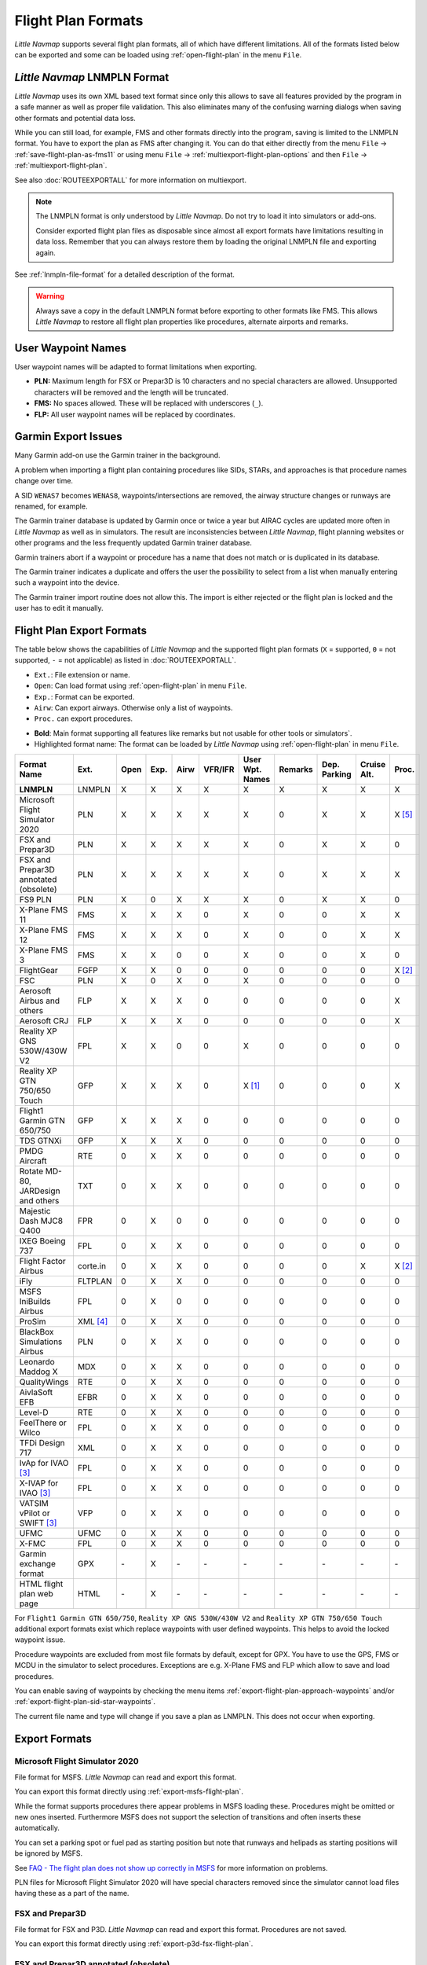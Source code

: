 Flight Plan Formats
-------------------

*Little Navmap* supports several flight plan formats, all of which have
different limitations. All of the formats listed below can be exported and some can be loaded using :ref:`open-flight-plan` in the menu ``File``.

.. _flight-plan-formats-lnmpln:

*Little Navmap* LNMPLN Format
~~~~~~~~~~~~~~~~~~~~~~~~~~~~~~~~~~~~~

*Little Navmap* uses its own XML based text format since only this allows to save all features provided
by the program in a safe manner as well as proper file validation. This also eliminates many of
the confusing warning dialogs when saving other formats and potential data loss.

While you can still load, for example, FMS and other formats directly into the program, saving is
limited to the LNMPLN format. You have to export the plan as FMS after changing it. You can do
that either directly from the menu ``File`` -> :ref:`save-flight-plan-as-fms11` or using
menu ``File`` -> :ref:`multiexport-flight-plan-options` and then ``File`` -> :ref:`multiexport-flight-plan`.

See also :doc:`ROUTEEXPORTALL` for more information on multiexport.

.. note::

    The LNMPLN format is only understood by *Little Navmap*.
    Do not try to load it into simulators or add-ons.

    Consider exported flight plan files as disposable since almost all export formats have limitations
    resulting in data loss. Remember that you can always restore them by loading the original LNMPLN
    file and exporting again.

See :ref:`lnmpln-file-format` for a detailed description of the format.

.. warning::

   Always save a copy in the default LNMPLN format before exporting to other
   formats like FMS. This allows *Little Navmap* to restore all flight plan
   properties like procedures, alternate airports and remarks.

.. _flight-plan-formats-user-waypoints:

User Waypoint Names
~~~~~~~~~~~~~~~~~~~

User waypoint names will be adapted to format limitations when exporting.

-  **PLN:** Maximum length for FSX or Prepar3D is 10 characters and no
   special characters are allowed. Unsupported characters will be
   removed and the length will be truncated.
-  **FMS:** No spaces allowed. These will be replaced with underscores
   (``_``).
-  **FLP:** All user waypoint names will be replaced by coordinates.


.. _flight-plan-formats-garmin-issues:

Garmin Export Issues
~~~~~~~~~~~~~~~~~~~~~~~~~~~

Many Garmin add-on use the Garmin trainer in the background.

A problem when importing a flight plan containing procedures like SIDs, STARs, and approaches is that procedure names change over time.

A SID ``WENAS7`` becomes ``WENAS8``, waypoints/intersections are removed, the airway structure changes or runways are renamed, for example.

The Garmin trainer database is updated by Garmin once or twice a year but AIRAC cycles are updated more often in *Little Navmap* as well as in simulators.
The result are inconsistencies between *Little Navmap*, flight planning websites or other programs and the less frequently updated Garmin trainer database.

Garmin trainers abort if a waypoint or procedure has a name that does not match or is duplicated in its database.

The Garmin trainer indicates a duplicate and offers the user the possibility to select from a list when manually entering such a waypoint into the device.

The Garmin trainer import routine does not allow this. The import is either rejected or the flight plan is locked and the user has to edit it manually.

Flight Plan Export Formats
~~~~~~~~~~~~~~~~~~~~~~~~~~~~~~~

The table below shows the capabilities of *Little Navmap* and the
supported flight plan formats (``X`` = supported, ``0`` = not supported,
``-`` = not applicable) as listed in :doc:`ROUTEEXPORTALL`.

-  ``Ext.``: File extension or name.
-  ``Open``: Can load format using :ref:`open-flight-plan` in menu ``File``.
-  ``Exp.``: Format can be exported.
-  ``Airw``: Can export airways. Otherwise only a list of waypoints.
-  ``Proc.`` can export procedures.

.. role:: highlight-style

-  **Bold**: Main format supporting all features like remarks but not usable for other tools or simulators`.
-  :highlight-style:`Highlighted  format name`: The format can be loaded by
   *Little Navmap* using :ref:`open-flight-plan` in menu ``File``.

======================================================== ======== ==== ==== ==== ======= =============== ======= ============ =========== ======
Format Name                                              Ext.     Open Exp. Airw VFR/IFR User Wpt. Names Remarks Dep. Parking Cruise Alt. Proc.
======================================================== ======== ==== ==== ==== ======= =============== ======= ============ =========== ======
**LNMPLN**                                               LNMPLN   X    X    X    X       X               X       X            X           X
:highlight-style:`Microsoft Flight Simulator 2020`       PLN      X    X    X    X       X               0       X            X           X [5]_
:highlight-style:`FSX and Prepar3D`                      PLN      X    X    X    X       X               0       X            X           0
:highlight-style:`FSX and Prepar3D annotated (obsolete)` PLN      X    X    X    X       X               0       X            X           X
:highlight-style:`FS9 PLN`                               PLN      X    0    X    X       X               0       X            X           0
:highlight-style:`X-Plane FMS 11`                        FMS      X    X    X    0       X               0       0            X           X
:highlight-style:`X-Plane FMS 12`                        FMS      X    X    X    0       X               0       0            X           X
:highlight-style:`X-Plane FMS 3`                         FMS      X    X    0    0       X               0       0            X           0
:highlight-style:`FlightGear`                            FGFP     X    X    0    0       0               0       0            0           X [2]_
:highlight-style:`FSC`                                   PLN      X    0    X    0       X               0       0            0           0
:highlight-style:`Aerosoft Airbus and others`            FLP      X    X    X    0       0               0       0            0           X
:highlight-style:`Aerosoft CRJ`                          FLP      X    X    X    0       0               0       0            0           X
:highlight-style:`Reality XP GNS 530W/430W V2`           FPL      X    X    0    0       X               0       0            0           0
:highlight-style:`Reality XP GTN 750/650 Touch`          GFP      X    X    X    0       X [1]_          0       0            0           X
:highlight-style:`Flight1 Garmin GTN 650/750`            GFP      X    X    X    0       0               0       0            0           0
:highlight-style:`TDS GTNXi`                             GFP      X    X    X    0       0               0       0            0           0
PMDG Aircraft                                            RTE      0    X    X    0       0               0       0            0           0
Rotate MD-80, JARDesign and others                       TXT      0    X    X    0       0               0       0            0           0
Majestic Dash MJC8 Q400                                  FPR      0    X    0    0       0               0       0            0           0
IXEG Boeing 737                                          FPL      0    X    X    0       0               0       0            0           0
Flight Factor Airbus                                     corte.in 0    X    X    0       0               0       0            X           X [2]_
iFly                                                     FLTPLAN  0    X    X    0       0               0       0            0           0
MSFS IniBuilds Airbus                                    FPL      0    X    0    0       0               0       0            0           0
ProSim                                                   XML [4]_ 0    X    X    0       0               0       0            0           0
BlackBox Simulations Airbus                              PLN      0    X    X    0       0               0       0            0           0
Leonardo Maddog X                                        MDX      0    X    X    0       0               0       0            0           0
QualityWings                                             RTE      0    X    X    0       0               0       0            0           0
AivlaSoft EFB                                            EFBR     0    X    X    0       0               0       0            0           0
Level-D                                                  RTE      0    X    X    0       0               0       0            0           0
FeelThere or Wilco                                       FPL      0    X    X    0       0               0       0            0           0
TFDi Design 717                                          XML      0    X    X    0       0               0       0            0           0
IvAp for IVAO [3]_                                       FPL      0    X    X    0       0               0       0            0           0
X-IVAP for IVAO [3]_                                     FPL      0    X    X    0       0               0       0            0           0
VATSIM vPilot or SWIFT [3]_                              VFP      0    X    X    0       0               0       0            0           0
UFMC                                                     UFMC     0    X    X    0       0               0       0            0           0
X-FMC                                                    FPL      0    X    X    0       0               0       0            0           0
Garmin exchange format                                   GPX      \-   X    \-   \-      \-              \-      \-           \-          \-
HTML flight plan web page                                HTML     \-   X    \-   \-      \-              \-      \-           \-          \-
======================================================== ======== ==== ==== ==== ======= =============== ======= ============ =========== ======

For ``Flight1 Garmin GTN 650/750``, ``Reality XP GNS 530W/430W V2`` and ``Reality XP
GTN 750/650 Touch`` additional export formats exist which replace waypoints with user defined
waypoints. This helps to avoid the locked waypoint issue.

Procedure waypoints are excluded from most file formats by default, except for GPX.
You have to use the GPS, FMS or MCDU in the simulator to
select procedures. Exceptions are e.g. X-Plane FMS and FLP which allow to save and load procedures.

You can enable saving of waypoints by checking the menu items
:ref:`export-flight-plan-approach-waypoints` and/or
:ref:`export-flight-plan-sid-star-waypoints`.

The current file name and type will change if you save a plan as LNMPLN. This does not occur when
exporting.

Export Formats
~~~~~~~~~~~~~~~~~~~~~~~~~~~

.. _flight-plan-formats-msfs-pln:

|PLN| Microsoft Flight Simulator 2020
^^^^^^^^^^^^^^^^^^^^^^^^^^^^^^^^^^^^^^^^^^^^^^

File format for MSFS.
*Little Navmap* can read and export this format.

You can export this format directly using :ref:`export-msfs-flight-plan`.

While the format supports procedures there appear problems in MSFS loading these. Procedures might be omitted or new ones inserted.
Furthermore MSFS does not support the selection of transitions and often inserts these automatically.

You can set a parking spot or fuel pad as starting position but note that runways and helipads as starting
positions will be ignored by MSFS.

See `FAQ - The flight plan does not show up correctly in MSFS <https://albar965.github.io/littlenavmap-faq.html#flightplan-msfs>`__
for more information on problems.

PLN files for Microsoft Flight Simulator 2020 will have special characters removed since the simulator cannot load files having these as a part of the name.


.. _flight-plan-formats-fsx-pln:

|PLN| FSX and Prepar3D
^^^^^^^^^^^^^^^^^^^^^^^^^^^^^^^^^^^^^^^^^^^^^^

File format for FSX and P3D.
*Little Navmap* can read and export this format. Procedures are not saved.

You can export this format directly using :ref:`export-p3d-fsx-flight-plan`.

FSX and Prepar3D annotated (obsolete)
^^^^^^^^^^^^^^^^^^^^^^^^^^^^^^^^^^^^^^^^^^^^^^

Annotated PLN format used by *Little Navmap* versions up to and including 2.4.5.

This is needed only if you like to save a flight plan for older *Little Navmap* versions.

*Little Navmap* can read and export this format completely with procedures.

.. _flight-plan-formats-fs9-pln:

FS9 PLN
^^^^^^^^^^^^^^^^^^^^^^^^^^^^^^^^^^^^^^^^^^^^^^

File format of the Flight Simulator 2004. Uses the same PLN file extension as
the FSX PLN format. *Little Navmap* can only read this format.

.. _flight-plan-formats-fms11:

|FMS 11| X-Plane FMS 11 and X-Plane 12
^^^^^^^^^^^^^^^^^^^^^^^^^^^^^^^^^^^^^^^^^^^^^^

X-Plane FMS format which can be loaded into the stock GPS, the G1000 and
the FMS of X-Plane 11 and 12.

You can export this format directly using :ref:`save-flight-plan-as-fms11`.

*Little Navmap* can read and export this format.

Store these files into the ``Output/FMS plans`` directory inside the
X-Plane directory.

Read the X-Plane manuals for the respective devices on how to load plans inside the cockpit:
`User Manuals for X-Plane Products <https://www.x-plane.com/support/manuals/>`__.

.. note::

      *Little Navmap* cannot determine the cruise altitude of a flight plan
      after loading this format in some cases. You might see errors about violated altitude
      restrictions after loading. Adjust the cruise altitude manually if
      this is the case.

.. _flight-plan-formats-fms3:

FMS 3 (X-Plane)
^^^^^^^^^^^^^^^^^^^^^^^^^^^^^^^^^^^^^^^^^^^^^^

X-Plane FMS format which can be loaded into the stock GPS and FMS of
X-Plane 10 and 11.05. The format is very limited and basically stores
only a list of waypoints.

*Little Navmap* can read and export this format.

Store these files into the ``Output/FMS plans`` directory inside the
X-Plane directory.

.. _flight-plan-formats-fgfp:

|FGFP| FlightGear
^^^^^^^^^^^^^^^^^^^^^^^^^^^^^^^^^^^^^^^^^^^^^^

FlightPlan format which can be loaded into the RouteManager of the free
flight simulator `FlightGear <http://www.flightgear.org>`__.

You can export this format directly using :ref:`save-flight-plan-as-fgfp`.

*Little Navmap* can read and export this format.

You can save the files into any directory and load it within FlightGear.

FSC
^^^^^^^^^^^^^^^^^^^^^^^^^^^^^^^^^^^^^^^^^^^^^^

File format for FlightSim Commander. Uses the same PLN file extension as
the FSX PLN format. *Little Navmap* can only read this format.

.. _flight-plan-formats-flp:

Aerosoft Airbus and others
^^^^^^^^^^^^^^^^^^^^^^^^^^^^^^^^^^^^^^^^^^^^^^
Aerosoft CRJ
^^^^^^^^^^^^^^^^^^^^^^^^^^^^^^^^^^^^^^^^^^^^^^

A format that can be read by the X-Plane FMS (not the X-Plane GPS),
Aerosoft Airbus and other add-on aircraft. Supports airways and
procedures.

You can load these files into the X-Plane FMS including airway
information. Procedures are saved in the FLP but cannot loaded yet by
the FMS. You have to select these manually after loading the flight
plan.

Garmin
^^^^^^^^^^^^^^^^^^^^^^^^^^^^^^^^^^^^^^^^^^^^^^

Simple XML based flight plan format which stores only a list of waypoints.
*Little Navmap* can read and export this format.

.. _flight-plan-formats-rxpgns:

Reality XP GNS 530W/430W V2
^^^^^^^^^^^^^^^^^^^^^^^^^^^^^^^^^^^^^^^^^^^^^^

Flight plan format as FPL file usable by the *Reality XP GNS 530W/430W
V2*.

See :ref:`garmin-notes` for information on known problems when
exporting flight plan data for the GNS.

*Little Navmap* considers the ``GNSAPPDATA`` environment variable if
set. See the GNS manual for more information.

The default directory to save the flight plans for the GNS units is
``C:\ProgramData\Garmin\GNS Trainer Data\GNS\FPL`` for all simulators.

You may have to create the directory manually if it does not exist.

.. _flight-plan-formats-rxpgtn:

Reality XP GTN 750/650 Touch
^^^^^^^^^^^^^^^^^^^^^^^^^^^^^^^^^^^^^^^^^^^^^^

Save flight plan as GFP file usable by the *Reality XP GTN 750/650
Touch*.

*Little Navmap* can also load this format using :ref:`open-flight-plan`.

See :ref:`garmin-notes` for information on known problems when
exporting flight plan data for the GTN.

*Little Navmap* considers the ``GTNSIMDATA`` environment variable if
set. See the GTN manual for more information.

.. _flight-plan-formats-tds-gtnxi:

TDS GTNXi
^^^^^^^^^^^^^^^^^^^^^^^^^^^^^^^^^^

The default directory to save the flight plans for the GTN units is
``C:\ProgramData\TDS\GTNXi\FPS`` for all simulators.

You may have to create the directory manually if it does not exist.

Flight1 Garmin GTN 650/750
^^^^^^^^^^^^^^^^^^^^^^^^^^^^^^^^^^

The default directory to save the flight plans for the GTN units is
``C:\ProgramData\Garmin\Trainers\Databases\FPLN`` for all simulators.

You may have to create the directory manually if it does not exist.

Garmin GTN Trainer 6.41
''''''''''''''''''''''''''''''''''''''''''''''''

The default directory to save the flight plans for the GTN units is
``C:\ProgramData\Garmin\Trainers\GTN\FPLN`` for all simulators. You have
to create this directory manually and then navigate to it in the file
dialog when saving. *Little Navmap* will remember the selected
directory.

Garmin GTN Trainer 6.21
''''''''''''''''''''''''''''''''''''''''''''''''

If you're using the trainer version 6.21 then the default path is
``C:\ProgramData\Garmin\GTN Trainer Data\GTN\FPLN``. You have to create
this directory manually.

.. _flight-plan-formats-gfp:

Flight1 Garmin GTN 650/750
^^^^^^^^^^^^^^^^^^^^^^^^^^^^^^^^^^^^^^^^^^^^^^

This is the flight plan format used by the *Flight1 GTN 650/750*.

*Little Navmap* can also load this format using :ref:`open-flight-plan`.

See :ref:`garmin-notes` for information on problems when exporting
flight plan data for the GTN.

The default directories to save the flight plans for the GTN units are:

-  **Prepar3D v3:**
   ``C:\Program Files (x86)\Lockheed Martin\Prepar3D v3\F1TGTN\FPL``.
-  **Prepar3D v4:**
   ``C:\Program Files\Lockheed Martin\Prepar3D v4\F1TGTN\FPL``.
-  **Flight Simulator X:**
   ``C:\ProgramFiles(x86)\Microsoft Games\Flight Simulator X\F1GTN\FPL``

You might need to change the user privileges on this directory if your
saved flight plans do not show up in the GTN. Give yourself full control
and/or ownership of this directory to avoid this.

A typical symptom is that you can save the flight plan in *Little
Navmap* and you can also see the saved plan in *Little Navmap*'s open
dialogs but it does not show up in the GTN unit. Change the privileges
of the export directory as mentioned above if that is the case.

The file is a simple text format containing only one line of text.

.. code-block:: none
        :caption: Example for the content of a flight plan file named ``KEAT-CYPU.gfp``:

        FPN/RI:F:KEAT:F:EAT.V120.SEA.V495.CONDI.V338.YVR.V330.TRENA:F:N50805W124202:F:N51085W124178:F:CAG3:F:N51846W124150:F:CYPU

.. _flight-plan-formats-rte:

PMDG Aircraft
^^^^^^^^^^^^^^^^^^^^^^^^^^^^^^^^^^^^^^^^^^^^^^

A PMDG RTE file. File location depends on the used aircraft but is
usually ``PMDG\FLIGHTPLANS`` in the simulator base directory.

This format does not allow saving of procedures.

.. _flight-plan-formats-txt:

Rotate MD-80, JARDesign and others
^^^^^^^^^^^^^^^^^^^^^^^^^^^^^^^^^^^^^^^^^^^^^^

A simple file format usable by JARDesign or Rotate Simulations aircraft.
The dexport directory depends on the used aircraft which is usually in the X-Plane
directory ``Aircraft``.

The file is a simple text format containing only one line of text.


.. code-block:: none
        :caption: Example for the content of a TXT file named ``CBZ9CYDC.txt``:

        CBZ9 SID AIRIE V324 YKA B8 DURAK STAR CYDC

.. _flight-plan-formats-fpr:

Majestic Dash MJC8 Q400
^^^^^^^^^^^^^^^^^^^^^^^^^^^^^^^^^^^^^^^^^^^^^^

Flight plan format for the Majestic Software MJC8 Q400. Note that the
export is limited to a list of waypoints.

The flight plan has to be saved to
``YOURSIMULATOR\SimObjects\Airplanes\mjc8q400\nav\routes``.

Note that the FMC in the Dash will show invalid coordinates when you
press ``INFO`` on a waypoint or airport. The flight plan, navigation and
autopilot are not affected otherwise.

.. _flight-plan-formats-fpl:

IXEG Boeing 737
^^^^^^^^^^^^^^^^^^^^^^^^^^^^^^^^^^^^^^^^^^^^^^

Exports the current flight plan as a FPL file usable by the IXEG Boeing
737. The format is the same as TXT but with a different file extension.

The file should be saved to
``XPLANE\Aircraft\X-Aviation\IXEG 737 Classic\coroutes``. You have to
create the directory manually if it does not exist.

.. _flight-plan-formats-cortein:

Flight Factor Airbus
^^^^^^^^^^^^^^^^^^^^^^^^^^^^^^^^^^^^^^^^^^^^^^

A format for the Flight Factor Airbus. The file is not truncated and
flight plans are appended when saving.

Flight plans are saved in a slightly extended ATS route notation which
also allows to save the cruise altitude and approach procedures. Edit
the file with a simple text editor if you want to remove flight plans.

While this format allows saving of SID and STAR the option for
approaches was removed since it is unreliable.

.. code-block:: none
   :caption: Example:

   RTE ETOPS002 EINN 06 UNBE2A UNBEG DCT 5420N DCT NICSO N236A ALLEX Q822 ENE DCT CORVT KJFK I22R JFKBOS01 CI30 FL360
   RTE EDDFEGLL EDDF 25C BIBT4G BIBTI UZ29 NIK UL610 LAM EGLL I27R LAM CI25 FL330

.. _flight-plan-formats-ifly:

iFly
^^^^^^^^^^^^^^^^^^^^^^^^^^^^^^^^^^^^^^^^^^^^^^

Flight plan format for the iFly 737NG for FSX or P3D. The file has to be
saved to ``YOURSIMULATOR/iFly/737NG/navdata/FLTPLAN``.

Procedures cannot be saved.

.. _flight-plan-formats-inbuilds-msfs:

MSFS IniBuilds Airbus
^^^^^^^^^^^^^^^^^^^^^^^^^^^^^^^^^^^^^^^^^^^^^^

Flight plan locations differ by MSFS installation type:

MS Store
  ``C:\Users\YOURUSERNAME\AppData\Local\Packages\Microsoft.FlightSimulator_8wekyb3d8bbwe\LocalState\packages\microsoft-aircraft-a310-300\work\flightplans``

Steam
   ``C:\Users\YOURUSERNAME\AppData\Roaming\Microsoft Flight Simulator\Packages\microsoft-aircraft-a310-300\work\flightplans``

.. _flight-plan-formats-prosim:

ProSim
^^^^^^^^^^^^^^^^^^^^^^^^^^^^^^^^^^^^^^^^^^^^^^

A flight plan format for `ProSim <https://prosim-ar.com>`__. The flight
plan is appended to the file ``companyroutes.xml`` when saving. Remove
flight plans manually in a text editor.

*Little Navmap* creates up to two backup files when saving the flight
plan: ``companyroutes.xml_lnm_backup`` and
``companyroutes.xml_lnm_backup.1``.

Procedures cannot be saved.

.. code-block:: xml
   :caption: Example:

   <?xml version="1.0" encoding="UTF-8"?>
   <companyroutes>
     <route name="EFMAESGT">EFMA RUNGA N872 TEB N623 BEDLA N866 NEGIL ESGT</route>
     <route name="LGIRLEDA">LGIR SUD UJ65 TRL UM601 RUTOM M601 QUENN Q123 LULIX P167 GINOX UM601 BCN UN975 SELVA LEDA</route>
   </companyroutes>

.. _flight-plan-formats-bbs:

BlackBox Simulations Airbus
^^^^^^^^^^^^^^^^^^^^^^^^^^^^^^^^^^^^^^^^^^^^^^

This format is for the Blackbox Simulations Airbus for FSX or P3D. Save
this to ``YOURSIMULATOR/Blackbox Simulation/Company Routes`` or
``YOURSIMULATOR/BlackBox Simulation/Airbus A330`` depending on aircraft
type.

This format cannot save procedures.

.. _flight-plan-formats-mdx:

Leonardo Maddog X
^^^^^^^^^^^^^^^^^^^^^^^^^^^^^^^^^^^^^^^^^^^^^^

Flight plan for the Leonardo MaddogX aircraft. This format cannot save
procedures.

.. _flight-plan-formats-qw-rte:

QualityWings
^^^^^^^^^^^^^^^^^^^^^^^^^^^^^^^^^^^^^^^^^^^^^^

Flight plan for QualityWings aircraft. This format cannot save
procedures. The location depends on the aircraft.

.. _flight-plan-formats-efbr:

AivlaSoft EFB
^^^^^^^^^^^^^^^^^^^^^^^^^^^^^^^^^^^^^^^^^^^^^^

Flight plan for the `AivlaSoft Electronic Flight
Bag <https://aivlasoft.com>`__. Saving of procedures is not supported.

.. _flight-plan-formats-leveld-rte:

Level-D
^^^^^^^^^^^^^^^^^^^^^^^^^^^^^^^^^^^^^^^^^^^^^^

Flight plan for Level-D aircraft. This format cannot save procedures.
Save this to ``YOURSIMULATOR\Level-D Simulations\navdata\Flightplans``.

.. _flight-plan-formats-feelthere:

FeelThere or Wilco
^^^^^^^^^^^^^^^^^^^^^^^^^^^^^^^^^^^^^^^^^^^^^^

The format above cannot save procedures. The location depends on the
aircraft.

.. _flight-plan-formats-tdfi:

TFDi Design 717
^^^^^^^^^^^^^^^^^^^^^^^^^^^^^^^^^^^^^^^^^^^^^^

Flight plan format for the TDFi Design Boeing 717. The format above
cannot save procedures.

.. _flight-plan-formats-ivap:

IvAp for IVAO
^^^^^^^^^^^^^^^^^^^^^^^^^^^^^^^^^^^^^^^^^^^^^^

.. _flight-plan-formats-xivap:

X-IVAP for IVAO
^^^^^^^^^^^^^^^^^^^^^^^^^^^^^^^^^^^^^^^^^^^^^^

Flight plan format for the IVAO online network clients `IvAp or
X-IvAp <https://www.ivao.aero/softdev/ivap.asp>`__.

The file format for these two clients differs slightly.

:doc:`ROUTEEXPORT` will appear
before where you can add all needed information.

.. _flight-plan-formats-vpilot:

VATSIM vPilot or SWIFT
^^^^^^^^^^^^^^^^^^^^^^^^^^^^^^^^^^^^^^^^^^^^^^

Flight plan format for the VATSIM
`vPilot <https://www.vatsim.net/pilots/download-required-software>`__ online network
client.

:doc:`ROUTEEXPORT` will appear
before where you can add all needed information.

.. _flight-plan-formats-ufmc:

UFMC
^^^^^^^^^^^^^^^^^^^^^^^^^^^^^^^^^^^^^^^^^^^^^^

A flight plan format for the `UFMC <http://ufmc.eadt.eu>`__. The format
does not allow saving of procedures.

Save the flight plan to ``XPLANE\Custom Data\UFMC\FlightPlans``.

.. _flight-plan-formats-xfmc:

X-FMC
^^^^^^^^^^^^^^^^^^^^^^^^^^^^^^^^^^^^^^^^^^^^^^

Save flight plan as FPL file for the `X-FMC <https://www.x-fmc.com>`__.
The format does not allow saving of procedures.

The file should be saved to Path to
``XPLANE\Resources\plugins\XFMC\FlightPlans``.

.. _flight-plan-formats-gpx:

Garmin exchange format
^^^^^^^^^^^^^^^^^^^^^^^^^^^^^^^^^^^^^^^^^^^^^^

GPX is not a flight plan format.

The GPS Exchange Format can be read by Google Earth and most other GIS
applications.

The flight plan is embedded as a route and the flown aircraft trail as a
track including simulator time and altitude.

The route has departure and destination elevation and cruise altitude
set for all waypoints. Waypoints of all procedures are included in the
exported file. Note that the waypoints will not allow to reproduce all
parts of a procedure like holds or procedure turns.

The track contains the aircraft trail with flown altitude and timestamps.

.. _flight-plan-formats-html:

HTML flight plan web page
^^^^^^^^^^^^^^^^^^^^^^^^^^^^^^^^^^^^^^^^^^^^^^

This is not a flight plan format. This function saves the current flight
plan as a single HTML web page with all images embedded. You can open
this page in any web browser.

The exported file will reflect changes of the flight plan table view like
column order. Columns which are hidden or shrinked to minimum width are excluded.

.. _garmin-notes:

Notes about the Garmin Formats GFP and FPL
~~~~~~~~~~~~~~~~~~~~~~~~~~~~~~~~~~~~~~~~~~~~~~

Various problems can appear when reading exported flight plans into the
Garmin units. Most of these are a result of the Garmin navigation
database which uses data of an older AIRAC cycle (mostly 1611 at the
time of writing). Updated simulator or add-on databases (like the one in
*Little Navmap*) can use the latest navdata or an old one from FSX or
P3D stock data.

Any waypoints, airways or procedures that are removed, added or renamed
over time can cause locked waypoints or other messages when reading a
flight plan into the GNS or GTN.

It is easy to remove locked waypoints within the GNS or GTN to enable
the flight plan to be activated. Refer to the documentation of the
Garmin unit.

*Little Navmap* allows to change the Garmin export to replace all
waypoints with user defined waypoints to avoid locking. While this is a
sufficient approach to avoid the locked waypoints it comes with a few
limitations:

-  Departure and destination airport are not saved as user defined
   waypoints. These have to exist in the Garmin navigation database.
-  Navaid information like frequencies cannot be displayed since the
   waypoint cannot be related to the radio navaid.
-  Procedures like SID and STAR cannot be saved with the flight plan and
   have to be selected manually.
-  The GTN (not the GNS) changes all names to a generic ``USERWPT...``
   scheme.

The export of user defined waypoints can be enabled in the options
dialog on tab ``Flight Plan``.

.. [1]
   Only SID and STAR. Saving or approaches is not supported.

.. [2]
   User defined waypoints will be renamed when loading into the GTN.

.. [3]
   Additional information for online flying can be added in a dialog
   before saving.

.. [4]
     Full name is ``companyroutes.xml``

.. [5]
    Procedures might not load in MSFS or might be replaced by other procedures.

.. |PLN| image:: ../images/icon_filesaveas.png
.. |FMS 11| image:: ../images/icon_saveasfms.png
.. |FGFP| image:: ../images/icon_saveasfg.png

